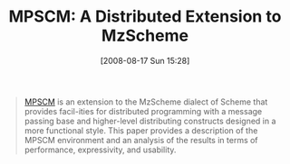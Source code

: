 #+POSTID: 588
#+DATE: [2008-08-17 Sun 15:28]
#+OPTIONS: toc:nil num:nil todo:nil pri:nil tags:nil ^:nil TeX:nil
#+CATEGORY: Link
#+TAGS: Programming Language, Scheme
#+TITLE: MPSCM: A Distributed Extension to MzScheme

#+BEGIN_QUOTE
  [[http://citeseerx.ist.psu.edu/viewdoc/summary;jsessionid=9358F23E06B535DDD5BA2AAC80190D3E?doi=10.1.1.102.2907][MPSCM]] is an extension to the MzScheme dialect of Scheme that provides facil-ities for distributed programming with a message passing base and higher-level distributing constructs designed in a more functional style. This paper provides a description of the MPSCM environment and an analysis of the results in terms of performance, expressivity, and usability.
#+END_QUOTE







